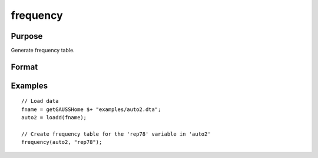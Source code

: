 
frequency
==============================================

Purpose
----------------

Generate frequency table.

Format
----------------
.. function:: frequency(x, column)

    :param x: Data.
    :type x: NxK dataframe

    :param column: Variable to be counted.
    :type column: Scalar or string


Examples
----------------

::

  // Load data
  fname = getGAUSSHome $+ "examples/auto2.dta";
  auto2 = loadd(fname);

  // Create frequency table for the 'rep78' variable in 'auto2'
  frequency(auto2, "rep78");



.. seealso:: Functions :func:`plotFreq`, :func:`plotHist`, :func:`plotHistP`, :func:`plotHistF`
